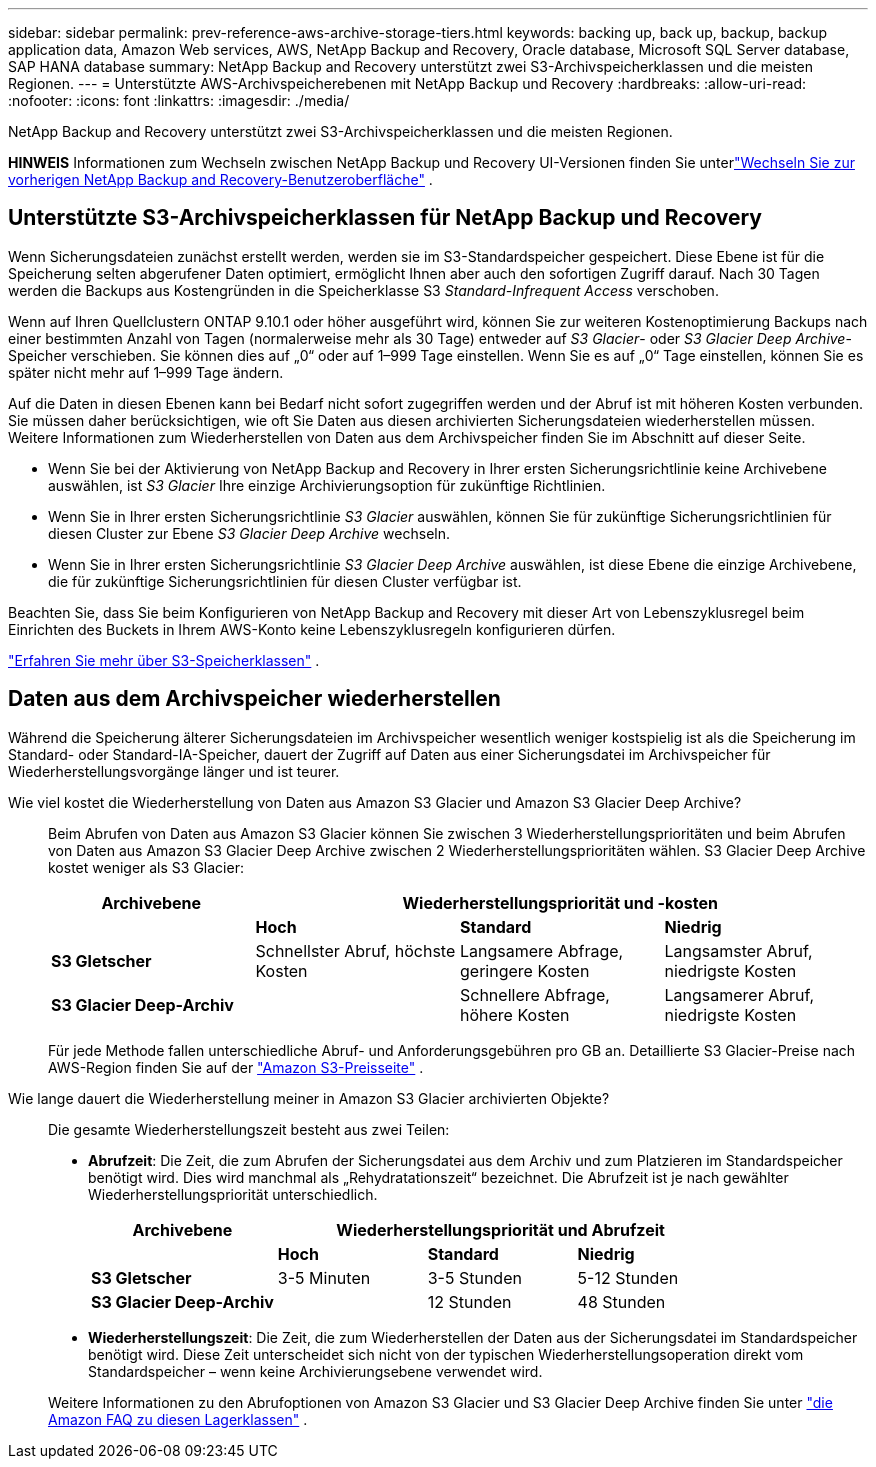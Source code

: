 ---
sidebar: sidebar 
permalink: prev-reference-aws-archive-storage-tiers.html 
keywords: backing up, back up, backup, backup application data, Amazon Web services, AWS, NetApp Backup and Recovery, Oracle database, Microsoft SQL Server database, SAP HANA database 
summary: NetApp Backup and Recovery unterstützt zwei S3-Archivspeicherklassen und die meisten Regionen. 
---
= Unterstützte AWS-Archivspeicherebenen mit NetApp Backup und Recovery
:hardbreaks:
:allow-uri-read: 
:nofooter: 
:icons: font
:linkattrs: 
:imagesdir: ./media/


[role="lead"]
NetApp Backup and Recovery unterstützt zwei S3-Archivspeicherklassen und die meisten Regionen.

[]
====
*HINWEIS* Informationen zum Wechseln zwischen NetApp Backup und Recovery UI-Versionen finden Sie unterlink:br-start-switch-ui.html["Wechseln Sie zur vorherigen NetApp Backup and Recovery-Benutzeroberfläche"] .

====


== Unterstützte S3-Archivspeicherklassen für NetApp Backup und Recovery

Wenn Sicherungsdateien zunächst erstellt werden, werden sie im S3-Standardspeicher gespeichert.  Diese Ebene ist für die Speicherung selten abgerufener Daten optimiert, ermöglicht Ihnen aber auch den sofortigen Zugriff darauf.  Nach 30 Tagen werden die Backups aus Kostengründen in die Speicherklasse S3 _Standard-Infrequent Access_ verschoben.

Wenn auf Ihren Quellclustern ONTAP 9.10.1 oder höher ausgeführt wird, können Sie zur weiteren Kostenoptimierung Backups nach einer bestimmten Anzahl von Tagen (normalerweise mehr als 30 Tage) entweder auf _S3 Glacier_- oder _S3 Glacier Deep Archive_-Speicher verschieben.  Sie können dies auf „0“ oder auf 1–999 Tage einstellen.  Wenn Sie es auf „0“ Tage einstellen, können Sie es später nicht mehr auf 1–999 Tage ändern.

Auf die Daten in diesen Ebenen kann bei Bedarf nicht sofort zugegriffen werden und der Abruf ist mit höheren Kosten verbunden. Sie müssen daher berücksichtigen, wie oft Sie Daten aus diesen archivierten Sicherungsdateien wiederherstellen müssen.  Weitere Informationen zum Wiederherstellen von Daten aus dem Archivspeicher finden Sie im Abschnitt auf dieser Seite.

* Wenn Sie bei der Aktivierung von NetApp Backup and Recovery in Ihrer ersten Sicherungsrichtlinie keine Archivebene auswählen, ist _S3 Glacier_ Ihre einzige Archivierungsoption für zukünftige Richtlinien.
* Wenn Sie in Ihrer ersten Sicherungsrichtlinie _S3 Glacier_ auswählen, können Sie für zukünftige Sicherungsrichtlinien für diesen Cluster zur Ebene _S3 Glacier Deep Archive_ wechseln.
* Wenn Sie in Ihrer ersten Sicherungsrichtlinie _S3 Glacier Deep Archive_ auswählen, ist diese Ebene die einzige Archivebene, die für zukünftige Sicherungsrichtlinien für diesen Cluster verfügbar ist.


Beachten Sie, dass Sie beim Konfigurieren von NetApp Backup and Recovery mit dieser Art von Lebenszyklusregel beim Einrichten des Buckets in Ihrem AWS-Konto keine Lebenszyklusregeln konfigurieren dürfen.

https://aws.amazon.com/s3/storage-classes/["Erfahren Sie mehr über S3-Speicherklassen"^] .



== Daten aus dem Archivspeicher wiederherstellen

Während die Speicherung älterer Sicherungsdateien im Archivspeicher wesentlich weniger kostspielig ist als die Speicherung im Standard- oder Standard-IA-Speicher, dauert der Zugriff auf Daten aus einer Sicherungsdatei im Archivspeicher für Wiederherstellungsvorgänge länger und ist teurer.

Wie viel kostet die Wiederherstellung von Daten aus Amazon S3 Glacier und Amazon S3 Glacier Deep Archive?:: Beim Abrufen von Daten aus Amazon S3 Glacier können Sie zwischen 3 Wiederherstellungsprioritäten und beim Abrufen von Daten aus Amazon S3 Glacier Deep Archive zwischen 2 Wiederherstellungsprioritäten wählen.  S3 Glacier Deep Archive kostet weniger als S3 Glacier:
+
--
[cols="25,25,25,25"]
|===
| Archivebene 3+| Wiederherstellungspriorität und -kosten 


|  | *Hoch* | *Standard* | *Niedrig* 


| *S3 Gletscher* | Schnellster Abruf, höchste Kosten | Langsamere Abfrage, geringere Kosten | Langsamster Abruf, niedrigste Kosten 


| *S3 Glacier Deep-Archiv* |  | Schnellere Abfrage, höhere Kosten | Langsamerer Abruf, niedrigste Kosten 
|===
Für jede Methode fallen unterschiedliche Abruf- und Anforderungsgebühren pro GB an.  Detaillierte S3 Glacier-Preise nach AWS-Region finden Sie auf der https://aws.amazon.com/s3/pricing/["Amazon S3-Preisseite"^] .

--
Wie lange dauert die Wiederherstellung meiner in Amazon S3 Glacier archivierten Objekte?:: Die gesamte Wiederherstellungszeit besteht aus zwei Teilen:
+
--
* *Abrufzeit*: Die Zeit, die zum Abrufen der Sicherungsdatei aus dem Archiv und zum Platzieren im Standardspeicher benötigt wird.  Dies wird manchmal als „Rehydratationszeit“ bezeichnet.  Die Abrufzeit ist je nach gewählter Wiederherstellungspriorität unterschiedlich.
+
[cols="25,20,20,20"]
|===
| Archivebene 3+| Wiederherstellungspriorität und Abrufzeit 


|  | *Hoch* | *Standard* | *Niedrig* 


| *S3 Gletscher* | 3-5 Minuten | 3-5 Stunden | 5-12 Stunden 


| *S3 Glacier Deep-Archiv* |  | 12 Stunden | 48 Stunden 
|===
* *Wiederherstellungszeit*: Die Zeit, die zum Wiederherstellen der Daten aus der Sicherungsdatei im Standardspeicher benötigt wird.  Diese Zeit unterscheidet sich nicht von der typischen Wiederherstellungsoperation direkt vom Standardspeicher – wenn keine Archivierungsebene verwendet wird.


Weitere Informationen zu den Abrufoptionen von Amazon S3 Glacier und S3 Glacier Deep Archive finden Sie unter https://aws.amazon.com/s3/faqs/#Amazon_S3_Glacier["die Amazon FAQ zu diesen Lagerklassen"^] .

--

